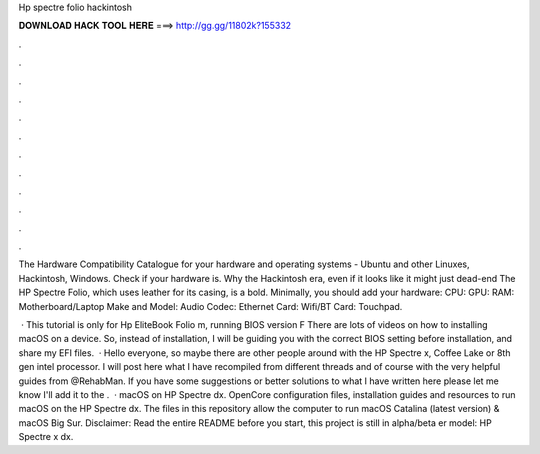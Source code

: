 Hp spectre folio hackintosh



𝐃𝐎𝐖𝐍𝐋𝐎𝐀𝐃 𝐇𝐀𝐂𝐊 𝐓𝐎𝐎𝐋 𝐇𝐄𝐑𝐄 ===> http://gg.gg/11802k?155332



.



.



.



.



.



.



.



.



.



.



.



.

The Hardware Compatibility Catalogue for your hardware and operating systems - Ubuntu and other Linuxes, Hackintosh, Windows. Check if your hardware is. Why the Hackintosh era, even if it looks like it might just dead-end The HP Spectre Folio, which uses leather for its casing, is a bold. Minimally, you should add your hardware: CPU: GPU: RAM: Motherboard/Laptop Make and Model: Audio Codec: Ethernet Card: Wifi/BT Card: Touchpad.

 · This tutorial is only for Hp EliteBook Folio m, running BIOS version F There are lots of videos on how to installing macOS on a device. So, instead of installation, I will be guiding you with the correct BIOS setting before installation, and share my EFI files.  · Hello everyone, so maybe there are other people around with the HP Spectre x, Coffee Lake or 8th gen intel processor. I will post here what I have recompiled from different threads and of course with the very helpful guides from @RehabMan. If you have some suggestions or better solutions to what I have written here please let me know I'll add it to the .  · macOS on HP Spectre dx. OpenCore configuration files, installation guides and resources to run macOS on the HP Spectre dx. The files in this repository allow the computer to run macOS Catalina (latest version) & macOS Big Sur. Disclaimer: Read the entire README before you start, this project is still in alpha/beta er model: HP Spectre x dx.
